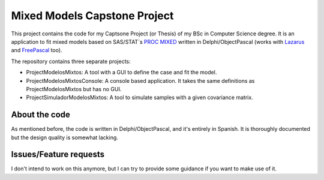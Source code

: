 Mixed Models Capstone Project
=============================

This project contains the code for my Captsone Project (or Thesis) of my BSc in Computer Science degree. It is an application to fit mixed models based on SAS/STAT`s `PROC MIXED <https://support.sas.com/documentation/cdl/en/statug/63033/HTML/default/viewer.htm#mixed_toc.htm>`_ written in Delphi/ObjectPascal (works with `Lazarus <http://www.lazarus-ide.org/>`_ and `FreePascal <http://www.freepascal.org/>`_ too).

The repository contains three separate projects:

- ProjectModelosMixtos: A tool with a GUI to define the case and fit the model.
- ProjectModelosMixtosConsole: A console based application. It takes the same definitions as ProjectModelosMixtos but has no GUI.
- ProjectSimuladorModelosMixtos: A tool to simulate samples with a given covariance matrix.

About the code
--------------

As mentioned before, the code is written in Delphi/ObjectPascal, and it's entirely in Spanish. It is thoroughly documented but the design quality is somewhat lacking.

Issues/Feature requests
-----------------------

I don't intend to work on this anymore, but I can try to provide some guidance if you want to make use of it.
